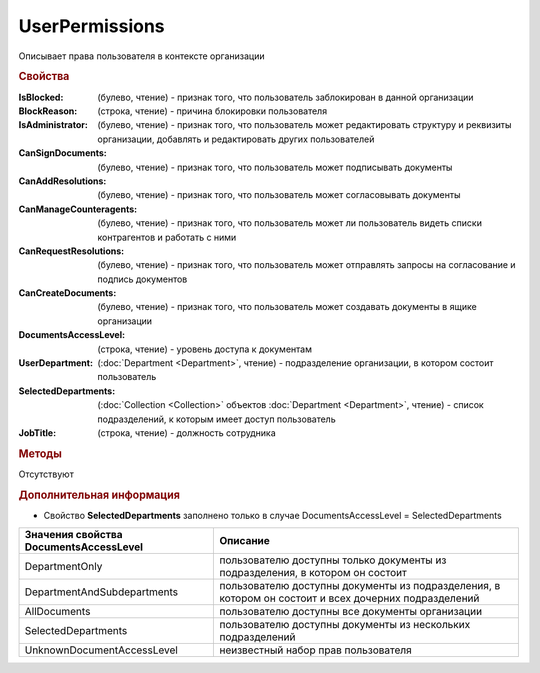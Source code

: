 ﻿UserPermissions
===============

Описывает права пользователя в контексте организации

.. rubric:: Свойства

:IsBlocked: (булево, чтение) - признак того, что пользователь заблокирован в данной организации
:BlockReason: (строка, чтение) - причина блокировки пользователя
:IsAdministrator: (булево, чтение) - признак того, что пользователь может редактировать структуру и реквизиты организации, добавлять и редактировать других пользователей
:CanSignDocuments: (булево, чтение) - признак того, что пользователь может подписывать документы
:CanAddResolutions: (булево, чтение) - признак того, что пользователь может согласовывать документы
:CanManageCounteragents: (булево, чтение) - признак того, что пользователь может ли пользователь видеть списки контрагентов и работать с ними
:CanRequestResolutions: (булево, чтение) - признак того, что пользователь может отправлять запросы на согласование и подпись документов
:CanCreateDocuments: (булево, чтение) - признак того, что пользователь может создавать документы в ящике организации
:DocumentsAccessLevel: (строка, чтение) - уровень доступа к документам
:UserDepartment: (:doc:`Department <Department>`, чтение) - подразделение организации, в котором состоит пользователь
:SelectedDepartments: (:doc:`Collection <Collection>` объектов :doc:`Department <Department>`, чтение) - список подразделений, к которым имеет доступ пользователь
:JobTitle: (строка, чтение) - должность сотрудника


.. rubric:: Методы

Отсутствуют


.. rubric:: Дополнительная информация

* Свойство **SelectedDepartments** заполнено только в случае DocumentsAccessLevel = SelectedDepartments

====================================== ====================================================================================================
Значения свойства DocumentsAccessLevel Описание
====================================== ====================================================================================================
DepartmentOnly                         пользователю доступны только документы из подразделения, в котором он состоит
DepartmentAndSubdepartments            пользователю доступны документы из подразделения, в котором он состоит и всех дочерних подразделений
AllDocuments                           пользователю доступны все документы организации
SelectedDepartments                    пользователю доступны документы из нескольких подразделений
UnknownDocumentAccessLevel             неизвестный набор прав пользователя
====================================== ====================================================================================================